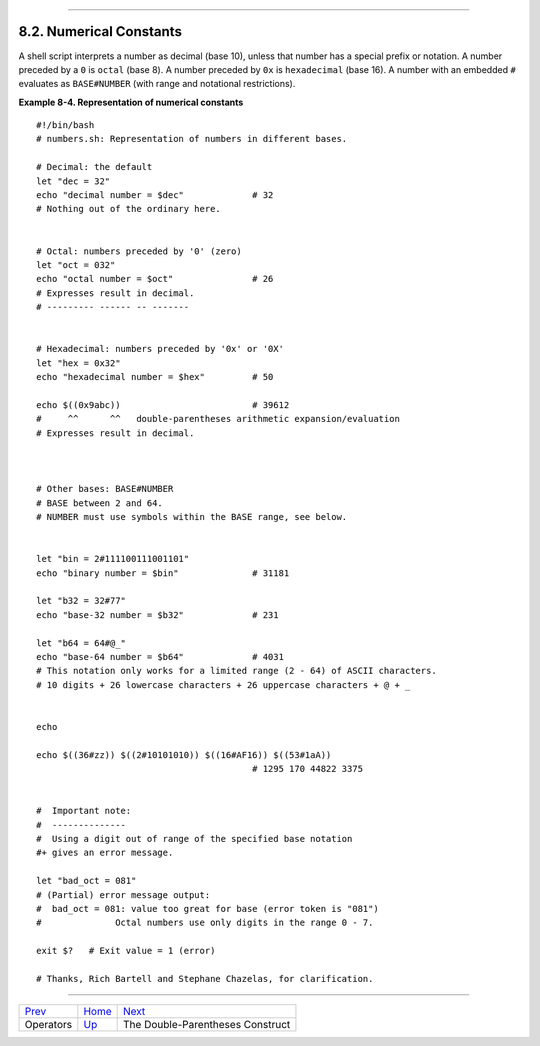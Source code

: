 +----------------------------------+--------------------------------------------+----------------------------+
| Advanced Bash-Scripting Guide:   |
+==================================+============================================+============================+
| `Prev <ops.html>`_               | Chapter 8. Operations and Related Topics   | `Next <dblparens.html>`_   |
+----------------------------------+--------------------------------------------+----------------------------+

--------------

8.2. Numerical Constants
========================

A shell script interprets a number as decimal (base 10), unless that
number has a special prefix or notation. A number preceded by a ``0`` is
``octal`` (base 8). A number preceded by ``0x`` is ``hexadecimal`` (base
16). A number with an embedded ``#`` evaluates as ``BASE#NUMBER`` (with
range and notational restrictions).

**Example 8-4. Representation of numerical constants**

::

    #!/bin/bash
    # numbers.sh: Representation of numbers in different bases.

    # Decimal: the default
    let "dec = 32"
    echo "decimal number = $dec"             # 32
    # Nothing out of the ordinary here.


    # Octal: numbers preceded by '0' (zero)
    let "oct = 032"
    echo "octal number = $oct"               # 26
    # Expresses result in decimal.
    # --------- ------ -- -------


    # Hexadecimal: numbers preceded by '0x' or '0X'
    let "hex = 0x32"
    echo "hexadecimal number = $hex"         # 50

    echo $((0x9abc))                         # 39612
    #     ^^      ^^   double-parentheses arithmetic expansion/evaluation
    # Expresses result in decimal.



    # Other bases: BASE#NUMBER
    # BASE between 2 and 64.
    # NUMBER must use symbols within the BASE range, see below.


    let "bin = 2#111100111001101"
    echo "binary number = $bin"              # 31181

    let "b32 = 32#77"
    echo "base-32 number = $b32"             # 231

    let "b64 = 64#@_"
    echo "base-64 number = $b64"             # 4031
    # This notation only works for a limited range (2 - 64) of ASCII characters.
    # 10 digits + 26 lowercase characters + 26 uppercase characters + @ + _


    echo

    echo $((36#zz)) $((2#10101010)) $((16#AF16)) $((53#1aA))
                                             # 1295 170 44822 3375


    #  Important note:
    #  --------------
    #  Using a digit out of range of the specified base notation
    #+ gives an error message.

    let "bad_oct = 081"
    # (Partial) error message output:
    #  bad_oct = 081: value too great for base (error token is "081")
    #              Octal numbers use only digits in the range 0 - 7.

    exit $?   # Exit value = 1 (error)

    # Thanks, Rich Bartell and Stephane Chazelas, for clarification.

--------------

+----------------------+---------------------------+------------------------------------+
| `Prev <ops.html>`_   | `Home <index.html>`_      | `Next <dblparens.html>`_           |
+----------------------+---------------------------+------------------------------------+
| Operators            | `Up <operations.html>`_   | The Double-Parentheses Construct   |
+----------------------+---------------------------+------------------------------------+

